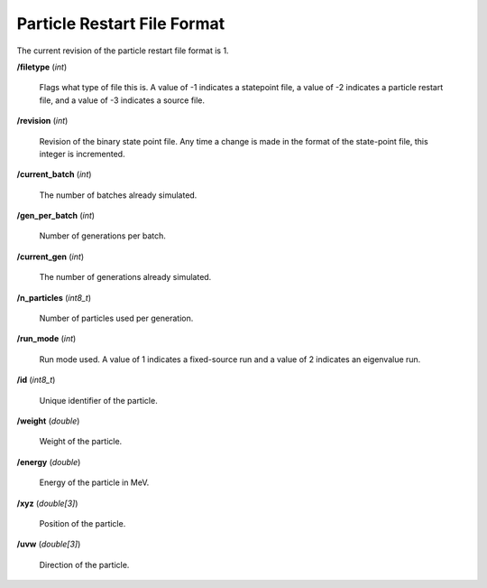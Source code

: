 .. _devguide_particle_restart:

============================
Particle Restart File Format
============================

The current revision of the particle restart file format is 1.

**/filetype** (*int*)

    Flags what type of file this is. A value of -1 indicates a statepoint file,
    a value of -2 indicates a particle restart file, and a value of -3 indicates
    a source file.

**/revision** (*int*)

    Revision of the binary state point file. Any time a change is made in the
    format of the state-point file, this integer is incremented.

**/current_batch** (*int*)

    The number of batches already simulated.

**/gen_per_batch** (*int*)

    Number of generations per batch.

**/current_gen** (*int*)

    The number of generations already simulated.

**/n_particles** (*int8_t*)

    Number of particles used per generation.

**/run_mode** (*int*)

    Run mode used. A value of 1 indicates a fixed-source run and a value of 2
    indicates an eigenvalue run.

**/id** (*int8_t*)

    Unique identifier of the particle.

**/weight** (*double*)

    Weight of the particle.

**/energy** (*double*)

    Energy of the particle in MeV.

**/xyz** (*double[3]*)

    Position of the particle.

**/uvw** (*double[3]*)

    Direction of the particle.
